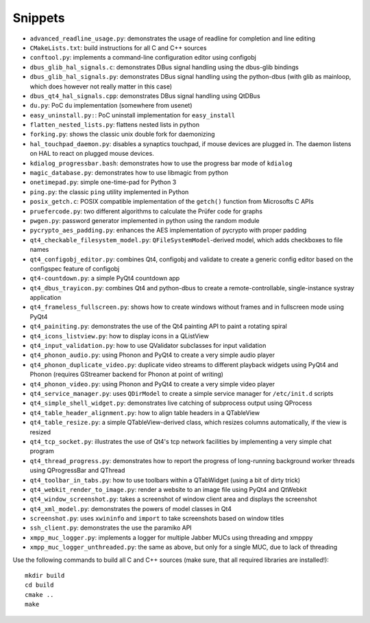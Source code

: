 Snippets
========

- ``advanced_readline_usage.py``: demonstrates the usage of readline for
  completion and line editing
- ``CMakeLists.txt``: build instructions for all C and C++ sources
- ``conftool.py``: implements a command-line configuration editor using
  configobj
- ``dbus_glib_hal_signals.c``: demonstrates DBus signal handling using the
  dbus-glib bindings
- ``dbus_glib_hal_signals.py``: demonstrates DBus signal handling using the
  python-dbus (with glib as mainloop, which does however not really matter
  in this case)
- ``dbus_qt4_hal_signals.cpp``: demonstrates DBus signal handling using
  QtDBus
- ``du.py``: PoC ``du`` implementation (somewhere from usenet)
- ``easy_uninstall.py:``: PoC uninstall implementation for ``easy_install``
- ``flatten_nested_lists.py``:  flattens nested lists in python
- ``forking.py``: shows the classic unix double fork for daemonizing
- ``hal_touchpad_daemon.py``:  disables a synaptics touchpad, if mouse
  devices are plugged in.  The daemon listens on HAL to react on plugged
  mouse devices.
- ``kdialog_progressbar.bash``: demonstrates how to use the progress bar
  mode of ``kdialog``
- ``magic_database.py``: demonstrates how to use libmagic from python
- ``onetimepad.py``: simple one-time-pad for Python 3
- ``ping.py``: the classic ``ping`` utility implemented in Python
- ``posix_getch.c``: POSIX compatible implementation of the ``getch()``
  function from Microsofts C APIs
- ``pruefercode.py``: two different algorithms to calculate the Prüfer code
  for graphs
- ``pwgen.py``: password generator implemented in python using the random
  module
- ``pycrypto_aes_padding.py``: enhances the AES implementation of pycrypto
  with proper padding
- ``qt4_checkable_filesystem_model.py``: ``QFileSystemModel``-derived model,
  which adds checkboxes to file names
- ``qt4_configobj_editor.py``: combines Qt4, configobj and validate to
  create a generic config editor based on the configspec feature of
  configobj
- ``qt4-countdown.py``: a simple PyQt4 countdown app
- ``qt4_dbus_trayicon.py``: combines Qt4 and python-dbus to create a
  remote-controllable, single-instance systray application
- ``qt4_frameless_fullscreen.py``: shows how to create windows without
  frames and in fullscreen mode using PyQt4
- ``qt4_painiting.py``: demonstrates the use of the Qt4 painting API to
  paint a rotating spiral
- ``qt4_icons_listview.py``: how to display icons in a QListView
- ``qt4_input_validation.py``: how to use QValidator subclasses for input
  validation
- ``qt4_phonon_audio.py``: using Phonon and PyQt4 to create a very simple
  audio player
- ``qt4_phonon_duplicate_video.py``: duplicate video streams to different
  playback widgets using PyQt4 and Phonon (requires GStreamer backend for
  Phonon at point of writing)
- ``qt4_phonon_video.py``: using Phonon and PyQt4 to create a very simple
  video player
- ``qt4_service_manager.py``: uses ``QDirModel`` to create a simple service
  manager for ``/etc/init.d`` scripts
- ``qt4_simple_shell_widget.py``: demonstrates live catching of subprocess
  output using QProcess
- ``qt4_table_header_alignment.py``: how to align table headers in a
  QTableView
- ``qt4_table_resize.py``: a simple QTableView-derived class, which resizes
  columns automatically, if the view is resized
- ``qt4_tcp_socket.py``: illustrates the use of Qt4's tcp network
  facilities by implementing a very simple chat program
- ``qt4_thread_progress.py``: demonstrates how to report the progress of
  long-running background worker threads using QProgressBar and QThread
- ``qt4_toolbar_in_tabs.py``: how to use toolbars within a QTabWidget (using
  a bit of dirty trick)
- ``qt4_webkit_render_to_image.py``: render a website to an image file using
  PyQt4 and QtWebkit
- ``qt4_window_screenshot.py``: takes a screenshot of window client area and
  displays the screenshot
- ``qt4_xml_model.py``: demonstrates the powers of model classes in Qt4
- ``screenshot.py``: uses ``xwininfo`` and ``import`` to take screenshots
  based on window titles
- ``ssh_client.py``: demonstrates the use the paramiko API
- ``xmpp_muc_logger.py``: implements a logger for multiple Jabber MUCs
  using threading and xmpppy
- ``xmpp_muc_logger_unthreaded.py``: the same as above, but only for a
  single MUC, due to lack of threading

Use the following commands to build all C and C++ sources (make sure, that
all required libraries are installed!)::

   mkdir build
   cd build
   cmake ..
   make
